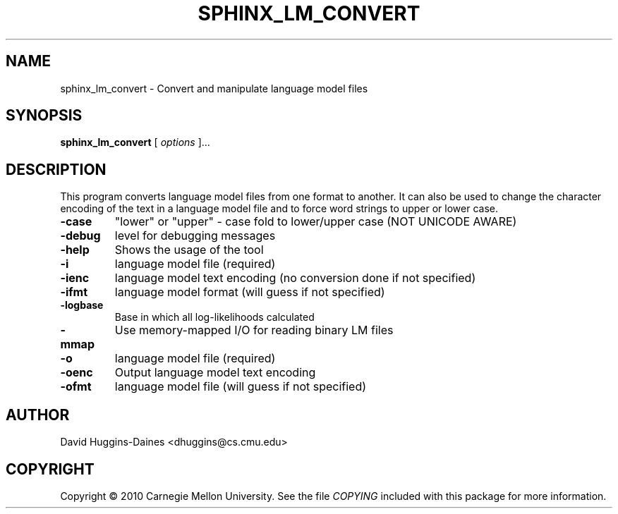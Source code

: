.TH SPHINX_LM_CONVERT 1 "2010-03-18"
.SH NAME
sphinx_lm_convert \- Convert and manipulate language model files
.SH SYNOPSIS
.B sphinx_lm_convert
[\fI options \fR]...
.SH DESCRIPTION
.PP
This program converts language model files from one format to
another.  It can also be used to change the character encoding
of the text in a language model file and to force word strings
to upper or lower case.
.TP
.B \-case
"lower" or "upper" - case fold to lower/upper case (NOT UNICODE AWARE)
.TP
.B \-debug
level for debugging messages
.TP
.B \-help
Shows the usage of the tool
.TP
.B \-i
language model file (required)
.TP
.B \-ienc
language model text encoding (no conversion done if not specified)
.TP
.B \-ifmt
language model format (will guess if not specified)
.TP
.B \-logbase
Base in which all log-likelihoods calculated
.TP
.B \-mmap
Use memory-mapped I/O for reading binary LM files
.TP
.B \-o
language model file (required)
.TP
.B \-oenc
Output language model text encoding
.TP
.B \-ofmt
language model file (will guess if not specified)
.SH AUTHOR
David Huggins-Daines <dhuggins@cs.cmu.edu>
.SH COPYRIGHT
Copyright \(co 2010 Carnegie Mellon University.  See the file
\fICOPYING\fR included with this package for more information.
.br
